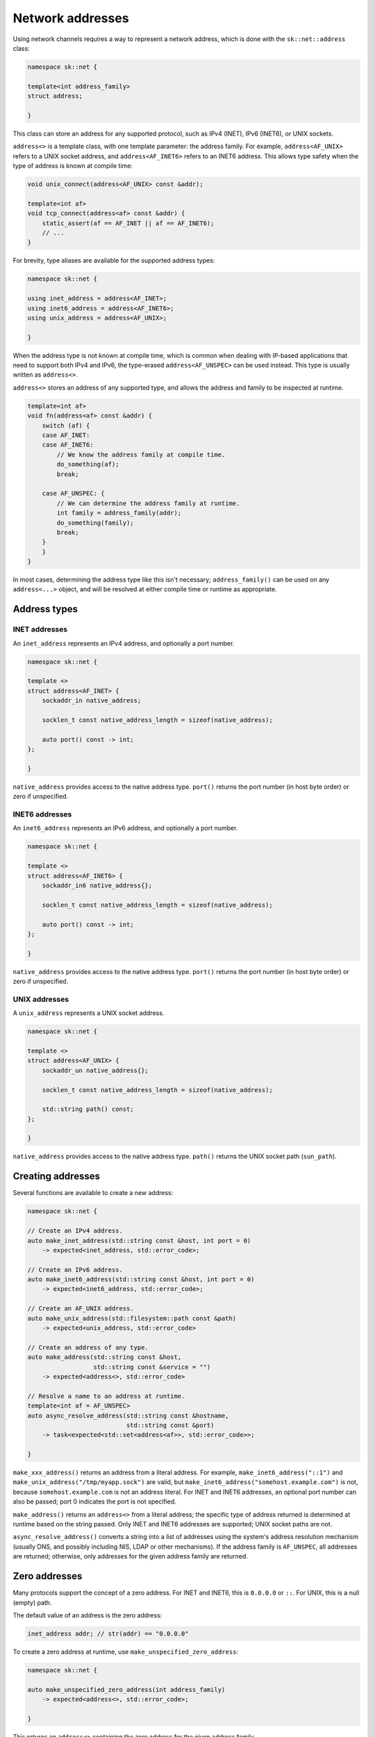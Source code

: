 Network addresses
=================

Using network channels requires a way to represent a network address, which is
done with the ``sk::net::address`` class:

.. code-block:: c++

    namespace sk::net {

    template<int address_family>
    struct address;

    }

This class can store an address for any supported protocol, such as IPv4 (INET),
IPv6 (INET6), or UNIX sockets.

``address<>`` is a template class, with one template parameter: the address
family.  For example, ``address<AF_UNIX>`` refers to a UNIX socket address, and
``address<AF_INET6>`` refers to an INET6 address.  This allows type safety when
the type of address is known at compile time:

.. code-block:: c++

    void unix_connect(address<AF_UNIX> const &addr);

    template<int af>
    void tcp_connect(address<af> const &addr) {
        static_assert(af == AF_INET || af == AF_INET6);
        // ...
    }

For brevity, type aliases are available for the supported address types:

.. code-block:: c++

    namespace sk::net {

    using inet_address = address<AF_INET>;
    using inet6_address = address<AF_INET6>;
    using unix_address = address<AF_UNIX>;

    }

When the address type is not known at compile time, which is common when dealing
with IP-based applications that need to support both IPv4 and IPv6, the type-erased
``address<AF_UNSPEC>`` can be used instead.  This type is usually written as ``address<>``.

``address<>`` stores an address of any supported type, and allows the address and
family to be inspected at runtime.

.. code-block:: c++

    template<int af>
    void fn(address<af> const &addr) {
        switch (af) {
        case AF_INET:
        case AF_INET6:
            // We know the address family at compile time.
            do_something(af);
            break;

        case AF_UNSPEC: {
            // We can determine the address family at runtime.
            int family = address_family(addr);
            do_something(family);
            break;
        }
        }
    }

In most cases, determining the address type like this isn't necessary; ``address_family()``
can be used on any ``address<...>`` object, and will be resolved at either compile
time or runtime as appropriate.

Address types
-------------

INET addresses
^^^^^^^^^^^^^^

An ``inet_address`` represents an IPv4 address, and optionally a port number.

.. code-block:: c++

    namespace sk::net {

    template <>
    struct address<AF_INET> {
        sockaddr_in native_address;

        socklen_t const native_address_length = sizeof(native_address);

        auto port() const -> int;
    };

    }

``native_address`` provides access to the native address type.  ``port()`` returns
the port number (in host byte order) or zero if unspecified.

INET6 addresses
^^^^^^^^^^^^^^^

An ``inet6_address`` represents an IPv6 address, and optionally a port number.

.. code-block:: c++

    namespace sk::net {

    template <>
    struct address<AF_INET6> {
        sockaddr_in6 native_address{};

        socklen_t const native_address_length = sizeof(native_address);

        auto port() const -> int;
    };

    }

``native_address`` provides access to the native address type.  ``port()`` returns
the port number (in host byte order) or zero if unspecified.

UNIX addresses
^^^^^^^^^^^^^^

A ``unix_address`` represents a UNIX socket address.

.. code-block:: c++

    namespace sk::net {

    template <>
    struct address<AF_UNIX> {
        sockaddr_un native_address{};

        socklen_t const native_address_length = sizeof(native_address);

        std::string path() const;
    };

    }

``native_address`` provides access to the native address type.  ``path()`` returns
the UNIX socket path (``sun_path``).

Creating addresses
------------------

Several functions are available to create a new address:

.. code-block:: c++

    namespace sk::net {

    // Create an IPv4 address.
    auto make_inet_address(std::string const &host, int port = 0)
        -> expected<inet_address, std::error_code>;

    // Create an IPv6 address.
    auto make_inet6_address(std::string const &host, int port = 0)
        -> expected<inet6_address, std::error_code>;

    // Create an AF_UNIX address.
    auto make_unix_address(std::filesystem::path const &path)
        -> expected<unix_address, std::error_code>

    // Create an address of any type.
    auto make_address(std::string const &host,
                      std::string const &service = "")
        -> expected<address<>, std::error_code>

    // Resolve a name to an address at runtime.
    template<int af = AF_UNSPEC>
    auto async_resolve_address(std::string const &hostname,
                               std::string const &port)
        -> task<expected<std::set<address<af>>, std::error_code>>;

    }

``make_xxx_address()`` returns an address from a literal address.  For example,
``make_inet6_address("::1")`` and ``make_unix_address("/tmp/myapp.sock")`` are
valid, but ``make_inet6_address("somehost.example.com")`` is not, because
``somehost.example.com`` is not an address literal.  For INET and INET6
addresses, an optional port number can also be passed; port 0 indicates the
port is not specified.

``make_address()`` returns an ``address<>`` from a literal address; the
specific type of address returned is determined at runtime based on the string
passed.  Only INET and INET6 addresses are supported; UNIX socket paths are not.

``async_resolve_address()`` converts a string into a list of addresses using the
system's address resolution mechanism (usually DNS, and possibly including NIS,
LDAP or other mechanisms).  If the address family is ``AF_UNSPEC``, all addresses
are returned; otherwise, only addresses for the given address family are returned.

Zero addresses
--------------

Many protocols support the concept of a zero address.  For INET and INET6,
this is ``0.0.0.0`` or ``::``.  For UNIX, this is a null (empty) path.

The default value of an address is the zero address:

.. code-block:: c++

    inet_address addr; // str(addr) == "0.0.0.0"

To create a zero address at runtime, use ``make_unspecified_zero_address``:

.. code-block:: c++

    namespace sk::net {

    auto make_unspecified_zero_address(int address_family)
        -> expected<address<>, std::error_code>;

    }

This returns an ``address<>`` containing the zero address for the given
address family.

Printing addresses
------------------

Addresses can be printed to a stream, or converted to an ``std::string`` using
the ``str()`` function:

.. code-block:: c++

    auto a = make_address("::1");

    std::cout << *a << '\n';

    std::string a_str = str(*a);

The address is printed in the conventional manner for the address type:

* For AF_INET, ``1.2.3.4`` or ``1.2.3.4:123``.
* For AF_INET6, ``::1`` or ``[::1]:123``.
* For AF_UNIX, the socket path is used.

Inspecting addresses
--------------------

Two utility functions are available to inspect an address:

.. code-block:: c++

    namespace sk::net {

    template<int af>
    auto address_family(address<af> const &) -> int;

    }

Returns the address family for the given address.

.. code-block:: c++

    namespace sk::net {

    template<int af>
    auto port(address<af> const &) -> expected<int, std::error_code>;

    }

If the address supports the concept of a port or service number (e.g. INET
or INET6), return the port number or zero if unspecified.  Otherwise, returns
an error.

Converting addresses
--------------------

Addresses can be converted between types using ``address_cast()``:

.. code-block:: c++

    namespace sk::net {

    template<typename To, typename From>
    auto address_cast(From const &) -> expected<To, std::error_code>;

    }

For example:

.. code-block:: c++

    address<> unspec_address;
    inet_address ia = address_cast<inet_address>(unspec_address);
    if (!ia)
        // Conversion failed...

The following conversions can be performed with compile-time type checking
(meaning if the cast compiles, the result is guaranteed to be a success):

* From any address to ``sockaddr const *``.
* From any address to ``sockaddr_storage const *``.
* From ``inet_address`` to ``sockaddr_in const *``.
* From ``sockaddr_in`` to ``inet_address``.
* From ``inet6_address`` to ``sockaddr_in6 const *``.
* From ``sockaddr_in6`` to ``inet6_address``.
* From ``unix_address`` to ``sockaddr_un const *``.
* From ``sockaddr_un`` to ``unix_address``.

For example:

.. code-block:: c++

    sockaddr_in *addr;

    // Always succeeds
    inet_address = address_cast<inet_address>(*addr);

    // Always succeeds.
    auto caddr = address_cast<sockaddr_in const *>(*inet_address);

The following conversions can be performed with runtime type checking
(so the conversion may fail):

* From ``address<>`` to ``address<af>`` for any ``af``.
* From ``address<af>`` to ``address<>`` for any ``af``.
* From any ``sockaddr``-like type to ``address<>`` or ``address<af>``.
* From ``address<>`` to any ``sockaddr``-like type.

For example:

.. code-block:: c++

    address<> uaddr;

    // Fails if uaddr is not an AF_INET address.
    auto iaddr = address_cast<inet_address>(uaddr);

    sockaddr *saddr;

    // Fails if saddr is not an AF_UNIX address.
    auto unix = address_cast<unix_address>(*saddr);
